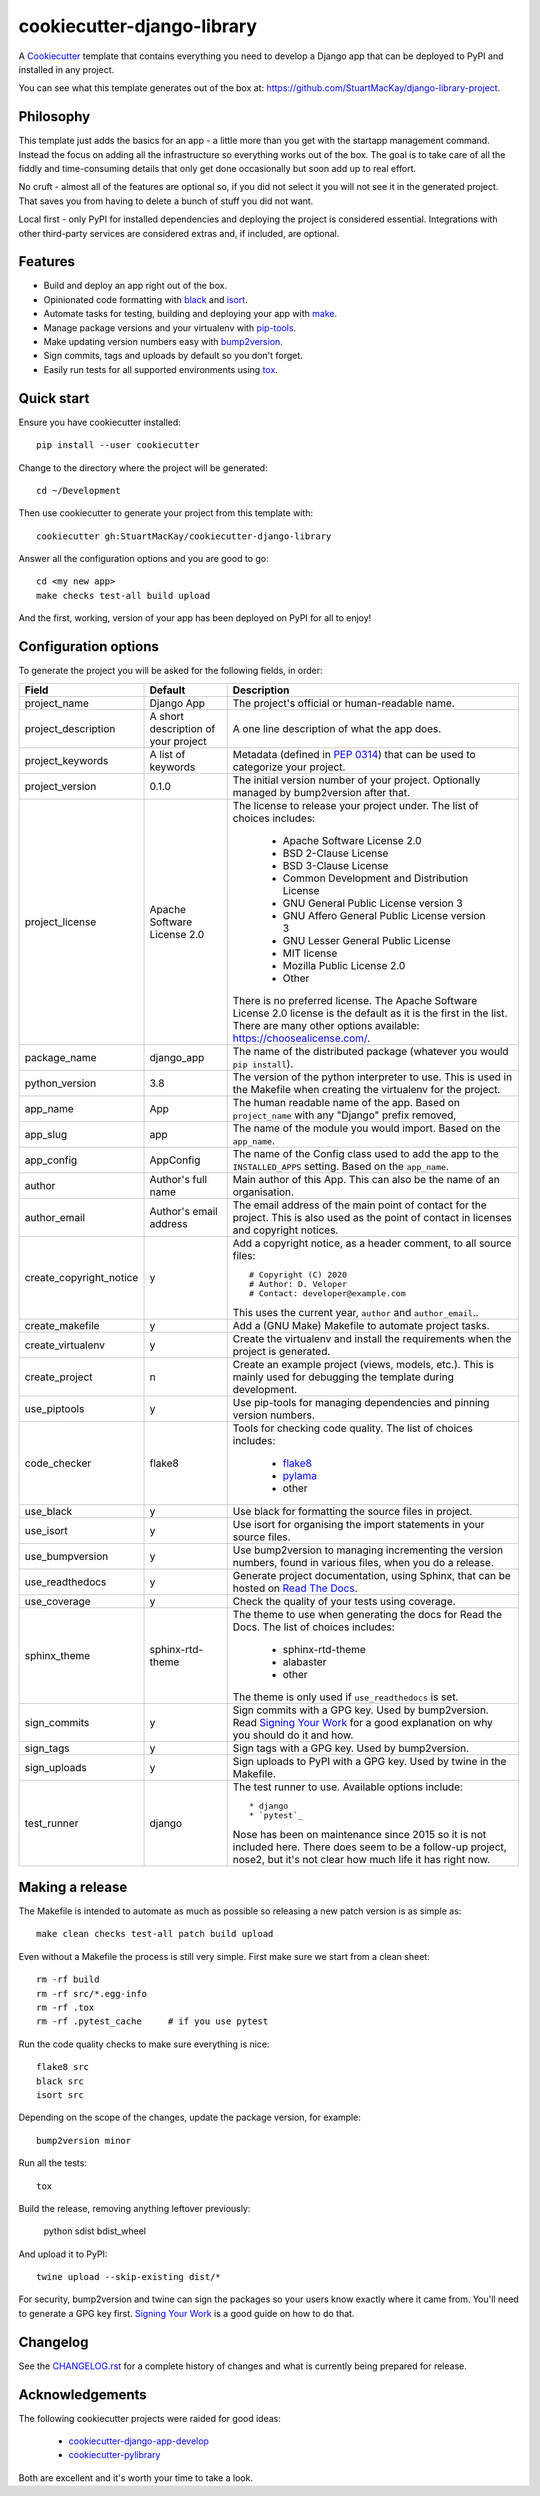 cookiecutter-django-library
===========================

A Cookiecutter_ template that contains everything you need to develop a
Django app that can be deployed to PyPI and installed in any project.

You can see what this template generates out of the box at:
https://github.com/StuartMacKay/django-library-project.

Philosophy
----------

This template just adds the basics for an app - a little more than you get
with the startapp management command. Instead the focus on adding all the
infrastructure so everything works out of the box. The goal is to take care
of all the fiddly and time-consuming details that only get done occasionally
but soon add up to real effort.

No cruft - almost all of the features are optional so, if you did not select
it you will not see it in the generated project. That saves you from having
to delete a bunch of stuff you did not want.

Local first - only PyPI for installed dependencies and deploying the project
is considered essential. Integrations with other third-party services are
considered extras and, if included, are optional.

Features
--------

* Build and deploy an app right out of the box.
* Opinionated code formatting with `black`_ and `isort`_.
* Automate tasks for testing, building and deploying your app with `make`_.
* Manage package versions and your virtualenv with `pip-tools`_.
* Make updating version numbers easy with `bump2version`_.
* Sign commits, tags and uploads by default so you don't forget.
* Easily run tests for all supported environments using `tox`_.

Quick start
-----------

Ensure you have cookiecutter installed::

    pip install --user cookiecutter

Change to the directory where the project will be generated::

    cd ~/Development

Then use cookiecutter to generate your project from this template with::

    cookiecutter gh:StuartMacKay/cookiecutter-django-library

Answer all the configuration options and you are good to go::

    cd <my new app>
    make checks test-all build upload

And the first, working, version of your app has been deployed on PyPI
for all to enjoy!

Configuration options
---------------------

To generate the project you will be asked for the following fields, in order:

.. list-table::
    :header-rows: 1

    * - Field
      - Default
      - Description

    * - project_name
      - Django App
      - The project's official or human-readable name.

    * - project_description
      - A short description of your project
      - A one line description of what the app does.

    * - project_keywords
      - A list of keywords
      - Metadata (defined in `PEP 0314`_) that can be used to categorize your
        project.

    * - project_version
      - 0.1.0
      - The initial version number of your project. Optionally managed by
        bump2version after that.

    * - project_license
      - Apache Software License 2.0
      - The license to release your project under. The list of choices includes:

           * Apache Software License 2.0
           * BSD 2-Clause License
           * BSD 3-Clause License
           * Common Development and Distribution License
           * GNU General Public License version 3
           * GNU Affero General Public License version 3
           * GNU Lesser General Public License
           * MIT license
           * Mozilla Public License 2.0
           * Other

        There is no preferred license. The Apache Software License 2.0 license
        is the default as it is the first in the list. There are many other
        options available: https://choosealicense.com/.

    * - package_name
      - django_app
      - The name of the distributed package (whatever you would ``pip install``).

    * - python_version
      - 3.8
      - The version of the python interpreter to use. This is used in the
        Makefile when creating the virtualenv for the project.

    * - app_name
      - App
      - The human readable name of the app. Based on ``project_name`` with any
        "Django" prefix removed,

    * - app_slug
      - app
      - The name of the module you would import. Based on the ``app_name``.

    * - app_config
      - AppConfig
      - The name of the Config class used to add the app to the ``INSTALLED_APPS``
        setting. Based on the ``app_name``.

    * - author
      - Author's full name
      - Main author of this App. This can also be the name of an organisation.

    * - author_email
      - Author's email address
      - The email address of the main point of contact for the project. This
        is also used as the point of contact in licenses and copyright notices.

    * - create_copyright_notice
      - y
      - Add a copyright notice, as a header comment, to all source files::

           # Copyright (C) 2020
           # Author: D. Veloper
           # Contact: developer@example.com

        This uses the current year, ``author`` and ``author_email``..

    * - create_makefile
      - y
      - Add a (GNU Make) Makefile to automate project tasks.

    * - create_virtualenv
      - y
      - Create the virtualenv and install the requirements when the project
        is generated.

    * - create_project
      - n
      - Create an example project (views, models, etc.). This is mainly used
        for debugging the template during development.

    * - use_piptools
      - y
      - Use pip-tools for managing dependencies and pinning version numbers.

    * - code_checker
      - flake8
      - Tools for checking code quality. The list of choices includes:

          * `flake8`_
          * `pylama`_
          * other

    * - use_black
      - y
      - Use black for formatting the source files in project.

    * - use_isort
      - y
      - Use isort for organising the import statements in your source files.

    * - use_bumpversion
      - y
      - Use bump2version to managing incrementing the version numbers, found
        in various files, when you do a release.

    * - use_readthedocs
      - y
      - Generate project documentation, using Sphinx, that can be hosted on
        `Read The Docs`_.

    * - use_coverage
      - y
      - Check the quality of your tests using coverage.

    * - sphinx_theme
      - sphinx-rtd-theme
      - The theme to use when generating the docs for Read the Docs. The list
        of choices includes:

          * sphinx-rtd-theme
          * alabaster
          * other

        The theme is only used if ``use_readthedocs`` is set.

    * - sign_commits
      - y
      - Sign commits with a GPG key. Used by bump2version. Read `Signing Your Work`_
        for a good explanation on why you should do it and how.

    * - sign_tags
      - y
      - Sign tags with a GPG key. Used by bump2version.

    * - sign_uploads
      - y
      - Sign uploads to PyPI with a GPG key. Used by twine in the Makefile.

    * - test_runner
      - django
      - The test runner to use. Available options include::

          * django
          * `pytest`_

        Nose has been on maintenance since 2015 so it is not included here.
        There does seem to be a follow-up project, nose2, but it's not clear
        how much life it has right now.


Making a release
----------------
The Makefile is intended to automate as much as possible so releasing a new
patch version is as simple as::

    make clean checks test-all patch build upload

Even without a Makefile the process is still very simple. First make sure we
start from a clean sheet::

    rm -rf build
    rm -rf src/*.egg-info
    rm -rf .tox
    rm -rf .pytest_cache     # if you use pytest

Run the code quality checks to make sure everything is nice::

    flake8 src
    black src
    isort src

Depending on the scope of the changes, update the package version, for example::

    bump2version minor

Run all the tests::

    tox

Build the release, removing anything leftover previously:

    python sdist bdist_wheel

And upload it to PyPI::

    twine upload --skip-existing dist/*

For security, bump2version and twine can sign the packages so your users
know exactly where it came from. You'll need to generate a GPG key first.
`Signing Your Work`_ is a good guide on how to do that.

Changelog
---------

See the `CHANGELOG.rst`_ for a complete history of changes and what is currently
being prepared for release.

Acknowledgements
----------------

The following cookiecutter projects were raided for good ideas:

  * `cookiecutter-django-app-develop <https://github.com/wooyek/cookiecutter-django-app/>`_
  * `cookiecutter-pylibrary <https://github.com/ionelmc/cookiecutter-pylibrary>`_

Both are excellent and it's worth your time to take a look.

.. _black: https://black.readthedocs.io/en/stable/
.. _bump2version: https://github.com/c4urself/bump2version
.. _Cookiecutter: https://github.com/audreyr/cookiecutter
.. _CHANGELOG.rst: https://github.com/StuartMacKay/cookiecutter-django-library/blob/master/CHANGELOG.rst
.. _flake8: https://flake8.pycqa.org/en/latest/
.. _isort: https://pycqa.github.io/isort/
.. _make: https://www.gnu.org/software/make/manual/html_node/index.html
.. _PEP 0314: https://www.python.org/dev/peps/pep-0314/
.. _pip-tools: https://github.com/jazzband/pip-tools
.. _pylama: https://pylama.readthedocs.io/en/latest/
.. _pytest: https://docs.pytest.org/en/stable/
.. _Read The Docs: https://readthedocs.org/
.. _Signing Your Work: https://git-scm.com/book/en/v2/Git-Tools-Signing-Your-Work
.. _tox: https://tox.readthedocs.io/en/latest/
